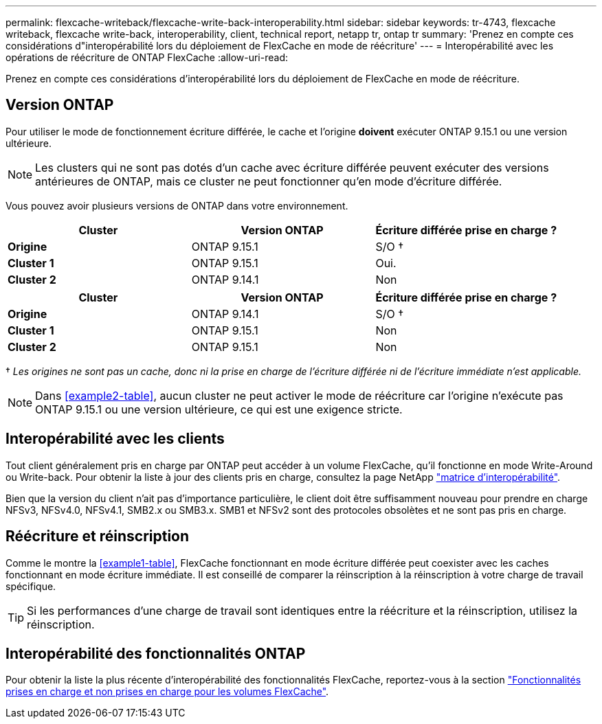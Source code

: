 ---
permalink: flexcache-writeback/flexcache-write-back-interoperability.html 
sidebar: sidebar 
keywords: tr-4743, flexcache writeback, flexcache write-back, interoperability, client, technical report, netapp tr, ontap tr 
summary: 'Prenez en compte ces considérations d"interopérabilité lors du déploiement de FlexCache en mode de réécriture' 
---
= Interopérabilité avec les opérations de réécriture de ONTAP FlexCache
:allow-uri-read: 


[role="lead"]
Prenez en compte ces considérations d'interopérabilité lors du déploiement de FlexCache en mode de réécriture.



== Version ONTAP

Pour utiliser le mode de fonctionnement écriture différée, le cache et l'origine *doivent* exécuter ONTAP 9.15.1 ou une version ultérieure.


NOTE: Les clusters qui ne sont pas dotés d'un cache avec écriture différée peuvent exécuter des versions antérieures de ONTAP, mais ce cluster ne peut fonctionner qu'en mode d'écriture différée.

Vous pouvez avoir plusieurs versions de ONTAP dans votre environnement.

[cols="1*,1*,1*"]
|===
| Cluster | Version ONTAP | Écriture différée prise en charge ? 


| *Origine* | ONTAP 9.15.1 | S/O † 


| *Cluster 1* | ONTAP 9.15.1 | Oui. 


| *Cluster 2* | ONTAP 9.14.1 | Non 
|===
[cols="1*,1*,1*"]
|===
| Cluster | Version ONTAP | Écriture différée prise en charge ? 


| *Origine* | ONTAP 9.14.1 | S/O † 


| *Cluster 1* | ONTAP 9.15.1 | Non 


| *Cluster 2* | ONTAP 9.15.1 | Non 
|===
† _Les origines ne sont pas un cache, donc ni la prise en charge de l'écriture différée ni de l'écriture immédiate n'est applicable._


NOTE: Dans <<example2-table>>, aucun cluster ne peut activer le mode de réécriture car l'origine n'exécute pas ONTAP 9.15.1 ou une version ultérieure, ce qui est une exigence stricte.



== Interopérabilité avec les clients

Tout client généralement pris en charge par ONTAP peut accéder à un volume FlexCache, qu'il fonctionne en mode Write-Around ou Write-back. Pour obtenir la liste à jour des clients pris en charge, consultez la page NetApp https://imt.netapp.com/matrix/#welcome["matrice d'interopérabilité"^].

Bien que la version du client n'ait pas d'importance particulière, le client doit être suffisamment nouveau pour prendre en charge NFSv3, NFSv4.0, NFSv4.1, SMB2.x ou SMB3.x. SMB1 et NFSv2 sont des protocoles obsolètes et ne sont pas pris en charge.



== Réécriture et réinscription

Comme le montre la <<example1-table>>, FlexCache fonctionnant en mode écriture différée peut coexister avec les caches fonctionnant en mode écriture immédiate. Il est conseillé de comparer la réinscription à la réinscription à votre charge de travail spécifique.


TIP: Si les performances d'une charge de travail sont identiques entre la réécriture et la réinscription, utilisez la réinscription.



== Interopérabilité des fonctionnalités ONTAP

Pour obtenir la liste la plus récente d'interopérabilité des fonctionnalités FlexCache, reportez-vous à la section link:../flexcache/supported-unsupported-features-concept.html["Fonctionnalités prises en charge et non prises en charge pour les volumes FlexCache"].
